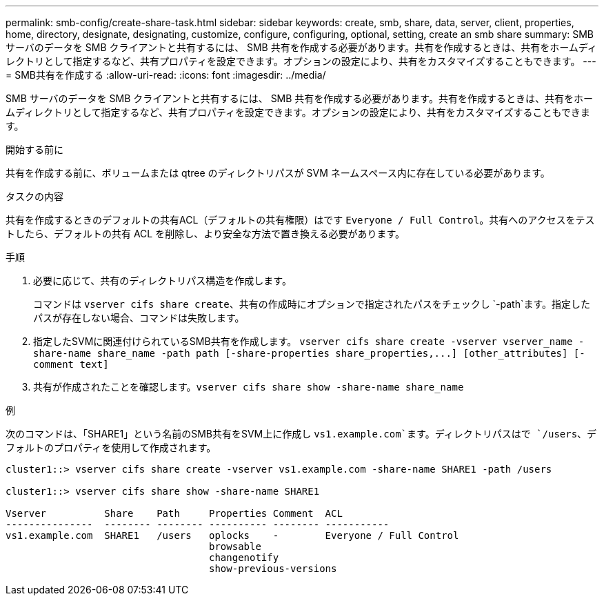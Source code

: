 ---
permalink: smb-config/create-share-task.html 
sidebar: sidebar 
keywords: create, smb, share, data, server, client, properties, home, directory, designate, designating, customize, configure, configuring, optional, setting, create an smb share 
summary: SMB サーバのデータを SMB クライアントと共有するには、 SMB 共有を作成する必要があります。共有を作成するときは、共有をホームディレクトリとして指定するなど、共有プロパティを設定できます。オプションの設定により、共有をカスタマイズすることもできます。 
---
= SMB共有を作成する
:allow-uri-read: 
:icons: font
:imagesdir: ../media/


[role="lead"]
SMB サーバのデータを SMB クライアントと共有するには、 SMB 共有を作成する必要があります。共有を作成するときは、共有をホームディレクトリとして指定するなど、共有プロパティを設定できます。オプションの設定により、共有をカスタマイズすることもできます。

.開始する前に
共有を作成する前に、ボリュームまたは qtree のディレクトリパスが SVM ネームスペース内に存在している必要があります。

.タスクの内容
共有を作成するときのデフォルトの共有ACL（デフォルトの共有権限）はです `Everyone / Full Control`。共有へのアクセスをテストしたら、デフォルトの共有 ACL を削除し、より安全な方法で置き換える必要があります。

.手順
. 必要に応じて、共有のディレクトリパス構造を作成します。
+
コマンドは `vserver cifs share create`、共有の作成時にオプションで指定されたパスをチェックし `-path`ます。指定したパスが存在しない場合、コマンドは失敗します。

. 指定したSVMに関連付けられているSMB共有を作成します。 `+vserver cifs share create -vserver vserver_name -share-name share_name -path path [-share-properties share_properties,...] [other_attributes] [-comment text]+`
. 共有が作成されたことを確認します。``vserver cifs share show -share-name share_name``


.例
次のコマンドは、「SHARE1」という名前のSMB共有をSVM上に作成し `vs1.example.com`ます。ディレクトリパスはで `/users`、デフォルトのプロパティを使用して作成されます。

[listing]
----
cluster1::> vserver cifs share create -vserver vs1.example.com -share-name SHARE1 -path /users

cluster1::> vserver cifs share show -share-name SHARE1

Vserver          Share    Path     Properties Comment  ACL
---------------  -------- -------- ---------- -------- -----------
vs1.example.com  SHARE1   /users   oplocks    -        Everyone / Full Control
                                   browsable
                                   changenotify
                                   show-previous-versions
----